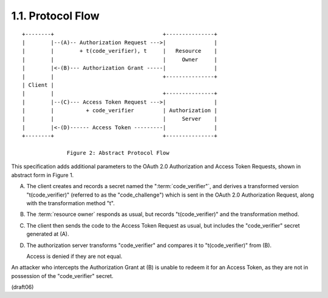 1.1.  Protocol Flow
------------------------------

::

    +--------+                                  +---------------+
    |        |--(A)-- Authorization Request --->|               |
    |        |        + t(code_verifier), t     |   Resource    |
    |        |                                  |     Owner     |
    |        |<-(B)--- Authorization Grant -----|               |
    |        |                                  +---------------+
    | Client |
    |        |                                  +---------------+
    |        |--(C)--- Access Token Request --->|               |
    |        |          + code_verifier         | Authorization |
    |        |                                  |     Server    |
    |        |<-(D)------ Access Token ---------|               |
    +--------+                                  +---------------+

                  Figure 2: Abstract Protocol Flow


This specification adds additional parameters 
to the OAuth 2.0 Authorization and Access Token Requests, 
shown in abstract form in Figure 1.

A. The client creates and records a secret named the ":term:`code_verifier"`,
   and derives a transformed version "t(code_verifier)" 
   (referred to as the "code_challenge") 
   which is sent in the OAuth 2.0 Authorization Request, 
   along with the transformation method "t".

B. The :term:`resource owner` responds as usual, 
   but records "t(code_verifier)" and the transformation method.

C. The client then sends the code to the Access Token Request as usual, 
   but includes the "code_verifier" secret generated at (A).

D. The authorization server transforms "code_verifier" 
   and compares it to "t(code_verifier)" from (B).  
 
   Access is denied if they are not equal.

An attacker who intercepts the Authorization Grant at (B) is unable
to redeem it for an Access Token, as they are not in possession of
the "code_verifier" secret.

(draft06)

